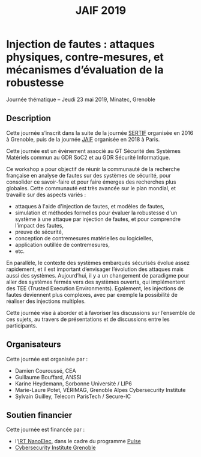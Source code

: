 #+STARTUP: showall
#+OPTIONS: toc:nil
#+title: JAIF 2019

* Injection de fautes : attaques physiques, contre-mesures, et mécanismes d’évaluation de la robustesse

Journée thématique -- Jeudi 23 mai 2019, Minatec, Grenoble

** Description

Cette journée s’inscrit dans la suite de la journée [[http://sertif-projet.forge.imag.fr/fr/pages/workshop.html][SERTIF]] organisée
en 2016 à Grenoble,
puis de la journée [[https://wp-systeme.lip6.fr/jaif][JAIF]] organisée en 2018 à Paris.

Cette journée est un évènement associé au GT Sécurité des Systèmes
Matériels commun au GDR SoC2 et au GDR Sécurité Informatique.

Ce workshop a pour objectif de réunir la communauté de la recherche
française en analyse de fautes sur des systèmes de sécurité, pour
consolider ce savoir-faire et pour faire émerges des recherches plus
globales.  Cette communauté est très avancée sur le plan mondial, et
travaille sur des aspects variés :

+ attaques à l'aide d'injection de fautes, et modèles de fautes,
+ simulation et méthodes formelles pour évaluer la robustesse d'un
  système à une attaque par injection de fautes, et pour comprendre
  l’impact des fautes,
+ preuve de sécurité,
+ conception de contremesures matérielles ou logicielles,
+ application outillée de contremesures,
+ etc.


En parallèle, le contexte des systèmes embarqués sécurisés évolue
assez rapidement, et il est important d’envisager l’évolution des
attaques mais aussi des systèmes. Aujourd’hui, il y a un changement de
paradigme pour aller des systèmes fermés vers des systèmes ouverts,
qui implémentent des TEE (Trusted Execution Environments). Egalement,
les injections de fautes deviennent plus complexes, avec par exemple
la possibilité de réaliser des injections multiples.

Cette journée vise à aborder et à favoriser les discussions sur
l’ensemble de ces sujets, au travers de présentations et de
discussions entre les participants.

** Organisateurs

Cette journée est organisée par :

+   Damien Couroussé, CEA
+   Guillaume Bouffard,  ANSSI
+   Karine Heydemann, Sorbonne Université / LIP6
+   Marie-Laure Potet, VÉRIMAG,  Grenoble Alpes Cybersecurity Institute
+   Sylvain Guilley, Telecom ParisTech / Secure-IC

** Soutien financier

Cette journée est financée par :

+ l'[[http://www.irtnanoelec.fr][IRT NanoElec]], dans le cadre du programme [[http://www.irtnanoelec.fr/technologies-de-liaison][Pulse]]
+ [[https://cybersecurity.univ-grenoble-alpes.fr/][Cybersecurity Institute Grenoble]]
# + le GT Sécurité des Systèmes Matériels commun au GDR SoC2 et au GDR Sécurité Informatique

#+BEGIN_EXPORT html
<p>
<img src="./media/logo_CEA.png" alt="Logo CEA" title="CEA" data-align="center" height="100" />

<img src="./media/Logo_IRT_haute-def-cropped-800.png" alt="Logo IRT NanoElec" title="IRT NanoElec" data-align="center" height="100" />

<img src="./media/logo_cnrs.png" alt="Logo CNRS" title="CNRS" data-align="center" height="100" />

<img src="./media/cyber_logo.svg" alt="Logo GACI" title="GACI" data-align="center" height="100" />
</p>
#+END_EXPORT

# pour insérer du html :
# 1. générer d'abord du html approximatif à partif du .org,
# 2. ouvrir le source html produit
# 3. copier dans un BEGIN_EXPORT html
